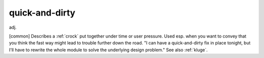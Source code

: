 .. _quick-and-dirty:

============================================================
quick-and-dirty
============================================================

adj\.

[common] Describes a :ref:`crock` put together under time or user pressure.
Used esp.
when you want to convey that you think the fast way might lead to trouble further down the road.
"I can have a quick-and-dirty fix in place tonight, but I'll have to rewrite the whole module to solve the underlying design problem."
See also :ref:`kluge`\.

